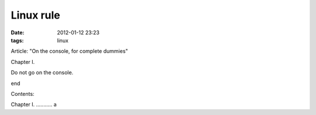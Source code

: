 Linux rule
##########

:date: 2012-01-12 23:23
:tags: linux

Article: "On the console, for complete dummies"

Chapter I.

Do not go on the console.

end

Contents:

Chapter I. ........... a
